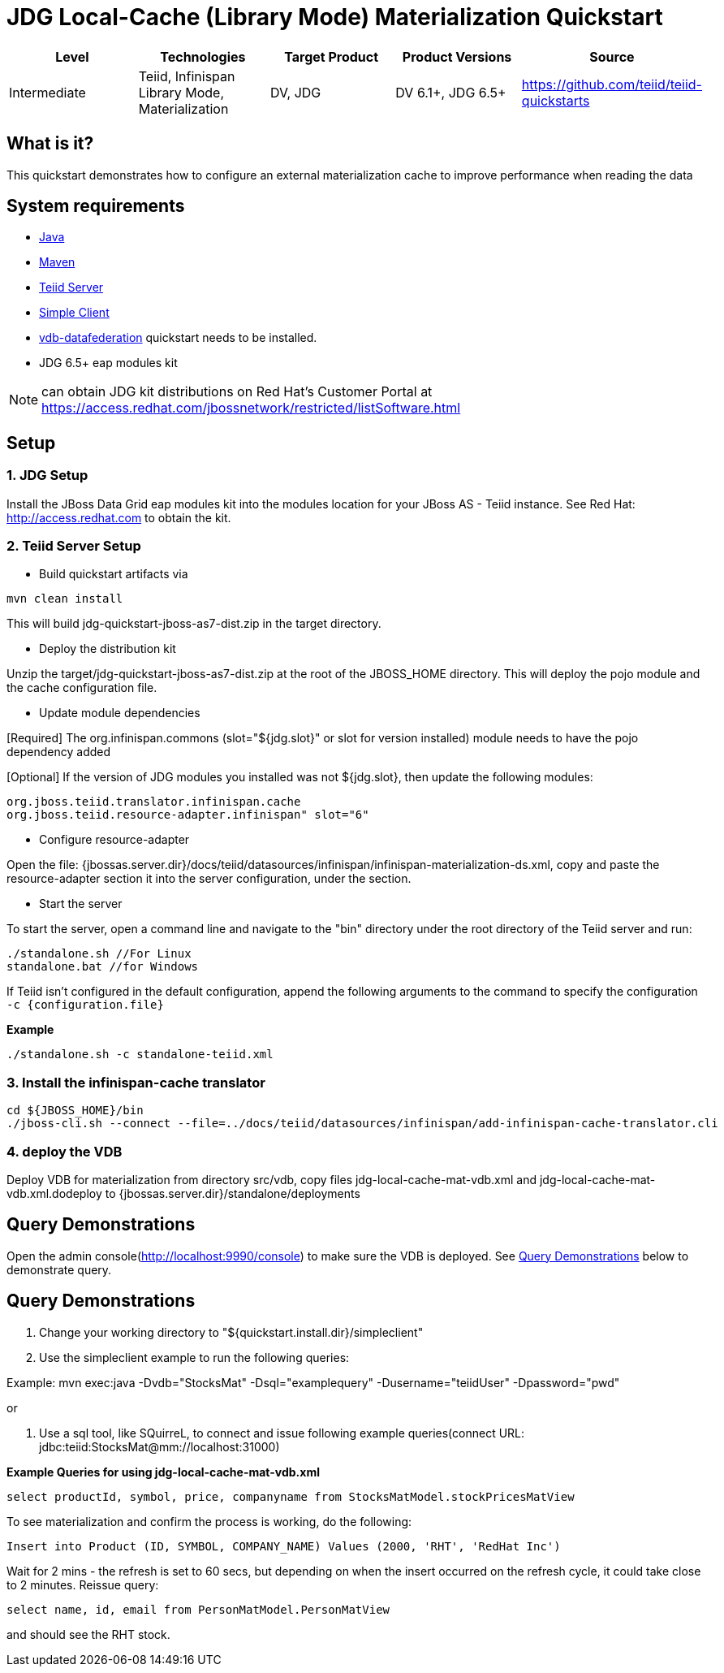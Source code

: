 
= JDG Local-Cache (Library Mode) Materialization Quickstart

|===
|Level |Technologies |Target Product |Product Versions |Source

|Intermediate
|Teiid, Infinispan Library Mode, Materialization
|DV, JDG
|DV 6.1+, JDG 6.5+
|https://github.com/teiid/teiid-quickstarts
|===

== What is it?

This quickstart demonstrates how to configure an external materialization cache to improve performance when reading the data

== System requirements

* link:../README.adoc#_downloading_and_installing_java[Java]
* link:../README.adoc#_downloading_and_installing_maven[Maven]
* link:../README.adoc#_downloading_and_installing_teiid[Teiid Server]
* link:../simpleclient/README.adoc[Simple Client]
* link:../vdb-datafederation/README.adoc[vdb-datafederation] quickstart needs to be installed.
* JDG 6.5+ eap modules kit 

NOTE: can obtain JDG kit distributions on Red Hat's Customer Portal at https://access.redhat.com/jbossnetwork/restricted/listSoftware.html

== Setup

=== 1. JDG Setup

Install the JBoss Data Grid eap modules kit into the modules location for your JBoss AS - Teiid instance. See Red Hat: http://access.redhat.com to obtain the kit.

=== 2. Teiid Server Setup

* Build quickstart artifacts via

----
mvn clean install
----

This will build jdg-quickstart-jboss-as7-dist.zip in the target directory.

* Deploy the distribution kit

Unzip the target/jdg-quickstart-jboss-as7-dist.zip at the root of the JBOSS_HOME directory. This will deploy the pojo module and the cache configuration file.

* Update module dependencies

[Required] The org.infinispan.commons (slot="${jdg.slot}" or slot for version installed) module needs to have the pojo dependency added

[Optional] If the version of JDG modules you installed was not ${jdg.slot}, then update the following modules:

----
org.jboss.teiid.translator.infinispan.cache
org.jboss.teiid.resource-adapter.infinispan" slot="6"
----

* Configure resource-adapter

Open the file: {jbossas.server.dir}/docs/teiid/datasources/infinispan/infinispan-materialization-ds.xml, copy and paste the resource-adapter section it into the server configuration, under the section.

* Start the server

To start the server, open a command line and navigate to the "bin" directory under the root directory of the Teiid server and run:

[source,xml]
----
./standalone.sh //For Linux
standalone.bat //for Windows
----

If Teiid isn't configured in the default configuration, append the following arguments to the command to specify the configuration `-c {configuration.file}`

[source,xml]
.*Example*
----
./standalone.sh -c standalone-teiid.xml
----

=== 3.  Install the infinispan-cache translator

----
cd ${JBOSS_HOME}/bin
./jboss-cli.sh --connect --file=../docs/teiid/datasources/infinispan/add-infinispan-cache-translator.cli
----

=== 4. deploy the VDB

Deploy VDB for materialization from directory src/vdb, copy files jdg-local-cache-mat-vdb.xml and jdg-local-cache-mat-vdb.xml.dodeploy to {jbossas.server.dir}/standalone/deployments

[[query-demonstrations]]
Query Demonstrations
--------------------

Open the admin console(http://localhost:9990/console) to make sure the VDB is deployed. See <<Query Demonstrations, Query Demonstrations>> below to demonstrate query.

== Query Demonstrations

1. Change your working directory to "${quickstart.install.dir}/simpleclient"
2. Use the simpleclient example to run the following queries:


Example: mvn exec:java -Dvdb="StocksMat" -Dsql="examplequery" -Dusername="teiidUser" -Dpassword="pwd"

or

1.  Use a sql tool, like SQuirreL, to connect and issue following example queries(connect URL: jdbc:teiid:StocksMat@mm://localhost:31000)

[source,sql]
.*Example Queries for using jdg-local-cache-mat-vdb.xml*
----
select productId, symbol, price, companyname from StocksMatModel.stockPricesMatView
----

To see materialization and confirm the process is working, do the following:

[source,sql]
----
Insert into Product (ID, SYMBOL, COMPANY_NAME) Values (2000, 'RHT', 'RedHat Inc')
----

Wait for 2 mins - the refresh is set to 60 secs, but depending on when the insert occurred on the refresh cycle, it could take close to 2 minutes. Reissue query: 

[source,sql]
----
select name, id, email from PersonMatModel.PersonMatView
----

and should see the RHT stock.
